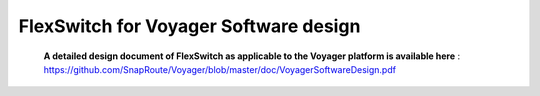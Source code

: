 .. FlexSwitchApis documentation master file, created by
   sphinx-quickstart on Mon Sep 26 18:29:20 2016.
   You can adapt this file completely to your liking, but it should at least
   contain the root `toctree` directive.

FlexSwitch for Voyager Software design 
======================================
    
    **A detailed design document of FlexSwitch as applicable to the Voyager platform is available here** : https://github.com/SnapRoute/Voyager/blob/master/doc/VoyagerSoftwareDesign.pdf 
